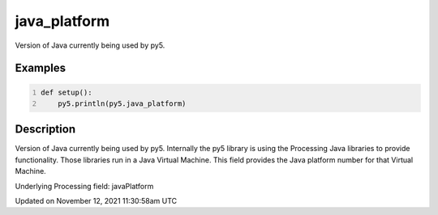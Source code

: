 java_platform
=============

Version of Java currently being used by py5.

Examples
--------

.. raw:: html

    <div class="example-table">

.. raw:: html

    <div class="example-row"><div class="example-cell-image">

.. raw:: html

    </div><div class="example-cell-code">

.. code:: python
    :number-lines:

    def setup():
        py5.println(py5.java_platform)

.. raw:: html

    </div></div>

.. raw:: html

    </div>

Description
-----------

Version of Java currently being used by py5. Internally the py5 library is using the Processing Java libraries to provide functionality. Those libraries run in a Java Virtual Machine. This field provides the Java platform number for that Virtual Machine.

Underlying Processing field: javaPlatform


Updated on November 12, 2021 11:30:58am UTC

